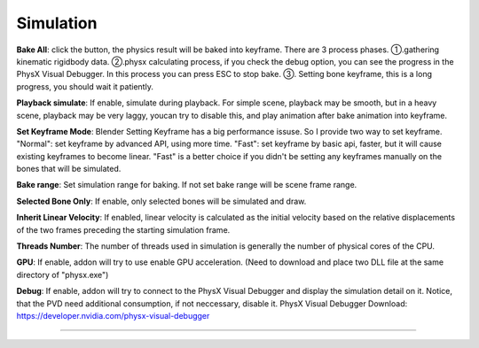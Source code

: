Simulation
==========

.. raw:: html

    <a href="../image/simulation_setting.png" target="_blank">
        <img src="../image/simulation_setting.png" style="width: 20%;" />
    </a>

**Bake All**: click the button, the physics result will be baked into keyframe. There are 3 process phases. ①.gathering kinematic rigidbody data. ②.physx calculating process, if you check the debug option, you can see the progress in the PhysX Visual Debugger. In this process you can press ESC to stop bake. ③. Setting bone keyframe, this is a long progress, you should wait it patiently.

**Playback simulate**: If enable, simulate during playback. For simple scene, playback may be smooth, but in a heavy scene, playback may be very laggy, youcan try to disable this, and play animation after bake animation into keyframe.

**Set Keyframe Mode**: Blender Setting Keyframe has a big performance issuse. So I provide two way to set keyframe. "Normal": set keyframe by advanced API, using more time. "Fast": set keyframe by basic api, faster, but it will cause existing keyframes to become linear. "Fast" is a better choice if you didn't be setting any keyframes manually on the bones that will be simulated.

**Bake range**: Set simulation range for baking. If not set bake range will be scene frame range.

**Selected Bone Only**: If enable, only selected bones will be simulated and draw.

**Inherit Linear Velocity**: If enabled, linear velocity is calculated as the initial velocity based on the relative displacements of the two frames preceding the starting simulation frame.

**Threads Number**: The number of threads used in simulation is generally the number of physical cores of the CPU.

**GPU**: If enable, addon will try to use enable GPU acceleration. (Need to download and place two DLL file at the same directory of "physx.exe")

.. raw:: html

    <a href="../image/dll_location.png" target="_blank">
        <img src="../image/dll_location.png" style="width: 60%;" />
    </a>

**Debug**: If enable, addon will try to connect to the PhysX Visual Debugger and display the simulation detail on it. Notice, that the PVD need additional consumption, if not neccessary, disable it. PhysX Visual Debugger Download: https://developer.nvidia.com/physx-visual-debugger

.. raw:: html

    <video width="100%" controls src="../video/debug_demo.mp4">
      Your browser does not support the video tag.
    </video>

......
